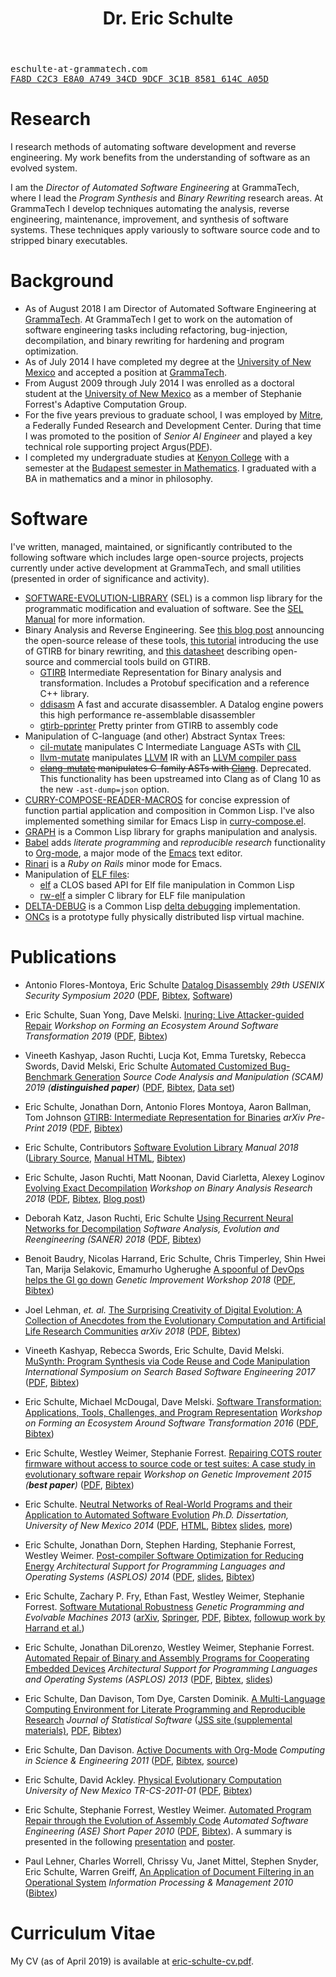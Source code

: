 # Created 2019-11-22 Fri 15:21
#+OPTIONS: toc:t num:nil ^:nil
#+TITLE: Dr. Eric Schulte
#+startup: hideblocks
#+html_head: <link rel="stylesheet" href="data/stylesheet.css" type="text/css">

#+html: <link href='http://fonts.googleapis.com/css?family=Ubuntu' rel='stylesheet' type='text/css'/>

#+html: <img id="me" height="300" src="data/eschulte.jpeg">

#+html: <div id="contact"><tt>eschulte-at-grammatech.com</tt></div>

#+html: <div id="pgp"><a href="data/eschulte-key.txt" title="PGP Key"><tt>FA8D C2C3 E8A0 A749 34CD  9DCF 3C1B 8581 614C A05D</tt></a></div>

* Research
  :PROPERTIES:
  :CUSTOM_ID: research
  :END:
I research methods of automating software development and reverse
engineering.  My work benefits from the understanding of software as
an evolved system.

I am the /Director of Automated Software Engineering/ at GrammaTech,
where I lead the /Program Synthesis/ and /Binary Rewriting/ research
areas.  At GrammaTech I develop techniques automating the analysis,
reverse engineering, maintenance, improvement, and synthesis of
software systems.  These techniques apply variously to software source
code and to stripped binary executables.

* Background
  :PROPERTIES:
  :CUSTOM_ID: background
  :END:
- As of August 2018 I am Director of Automated Software Engineering at
  [[http://www.grammatech.com/][GrammaTech]].  At GrammaTech I get to work on the automation of
  software engineering tasks including refactoring, bug-injection,
  decompilation, and binary rewriting for hardening and program
  optimization.
- As of July 2014 I have completed my degree at the [[http://www.unm.edu/][University of New
  Mexico]] and accepted a position at [[http://www.grammatech.com/][GrammaTech]].
- From August 2009 through July 2014 I was enrolled as a doctoral
  student at the [[http://www.unm.edu/][University of New Mexico]] as a member of Stephanie
  Forrest's Adaptive Computation Group.
- For the five years previous to graduate school, I was employed by
  [[http://www.mitre.org/][Mitre]], a Federally Funded Research and Development Center.  During
  that time I was promoted to the position of /Senior AI Engineer/ and
  played a key technical role supporting project Argus([[http://hsgac.senate.gov/public/index.cfm?FuseAction=Files.View&FileStore_id=3b5da0a2-5b3a-463e-aed5-4b2e7ec64cbf][PDF]]).
- I completed my undergraduate studies at [[http://www.kenyon.edu/][Kenyon College]] with a
  semester at the [[http://www.budapestsemesters.com/][Budapest semester in Mathematics]].  I graduated with
  a BA in mathematics and a minor in philosophy.

* Software
  :PROPERTIES:
  :CUSTOM_ID: software
  :END:
I've written, managed, maintained, or significantly contributed to the
following software which includes large open-source projects, projects
currently under active development at GrammaTech, and small utilities
(presented in order of significance and activity).

- [[https://github.com/grammatech/sel][SOFTWARE-EVOLUTION-LIBRARY]] (SEL) is a common lisp library for the
  programmatic modification and evaluation of software.  See the [[https://grammatech.github.io/sel/#Top][SEL
  Manual]] for more information.
- Binary Analysis and Reverse Engineering.  See [[https://blogs.grammatech.com/open-source-tools-for-binary-analysis-and-rewriting][this blog post]]
  announcing the open-source release of these tools, [[https://grammatech.github.io/gtirb/md_stack-stamp.html][this tutorial]]
  introducing the use of GTIRB for binary rewriting, and [[file:data/debloat-datasheet.pdf][this
  datasheet]] describing open-source and commercial tools build on
  GTIRB.
  - [[https://github.com/grammatech/gtirb][GTIRB]] Intermediate Representation for Binary analysis and
    transformation.  Includes a Protobuf specification and a reference
    C++ library.
  - [[https://github.com/grammatech/ddisasm][ddisasm]] A fast and accurate disassembler.  A Datalog engine powers
    this high performance re-assemblable disassembler
  - [[https://github.com/grammatech/gtirb-pprinter][gtirb-pprinter]] Pretty printer from GTIRB to assembly code
- Manipulation of C-language (and other) Abstract Syntax Trees:
  - [[https://github.com/eschulte/cil-mutate][cil-mutate]] manipulates C Intermediate Language ASTs with [[http://kerneis.github.com/cil/][CIL]]
  - [[http://eschulte.github.io/llvm-mutate/][llvm-mutate]] manipulates [[http://llvm.org][LLVM]] IR with an [[http://llvm.org/docs/WritingAnLLVMPass.html][LLVM compiler pass]]
  - +[[https://github.com/grammatech/clang-mutate][clang-mutate]] manipulates C-family ASTs with [[http://clang.llvm.org][Clang]]+.  Deprecated.
    This functionality has been upstreamed into Clang as of Clang 10
    as the new ~-ast-dump=json~ option.
- [[http://eschulte.github.io/curry-compose-reader-macros/][CURRY-COMPOSE-READER-MACROS]] for concise expression of function
  partial application and composition in Common Lisp.  I've also
  implemented something similar for Emacs Lisp in [[https://gist.github.com/eschulte/6167923][curry-compose.el]].
- [[http://eschulte.github.com/graph/][GRAPH]] is a Common Lisp library for graphs manipulation and analysis.
- [[http://orgmode.org/worg/org-contrib/babel/index.html][Babel]] adds /literate programming/ and /reproducible research/
  functionality to [[http://orgmode.org/][Org-mode]], a major mode of the [[http://www.gnu.org/software/emacs/][Emacs]] text editor.
- [[http://rinari.rubyforge.org/][Rinari]] is a /Ruby on Rails/ minor mode for Emacs.
- Manipulation of [[http://en.wikipedia.org/wiki/Executable_and_Linkable_Format][ELF files]]:
  - [[https://github.com/eschulte/elf][elf]] a CLOS based API for Elf file manipulation in Common Lisp
  - [[https://github.com/eschulte/rw-elf][rw-elf]] a simpler C library for ELF file manipulation
- [[https://github.com/eschulte/delta-debug][DELTA-DEBUG]] is a Common Lisp [[http://www.st.cs.uni-saarland.de/dd/][delta debugging]] implementation.
- [[http://eschulte.github.io/oncs/README.html][ONCs]] is a prototype fully physically distributed lisp virtual
  machine.

* Publications
  :PROPERTIES:
  :CUSTOM_ID: publications
  :END:
- Antonio Flores-Montoya, Eric Schulte
  _Datalog Disassembly_
  /29th USENIX Security Symposium 2020/
  ([[https://www.usenix.org/system/files/sec20fall_flores-montoya_prepub_0.pdf][PDF]], [[file:data/ddisasm.bib][Bibtex]], [[https://github.com/grammatech/ddisasm][Software]])

- Eric Schulte, Suan Yong, Dave Melski.
  _Inuring: Live Attacker-guided Repair_
  /Workshop on Forming an Ecosystem Around Software Transformation 2019/ ([[file:data/feast-2019-inuring.pdf][PDF]], [[file:data/feast-2019-inuring.bib][Bibtex]])

- Vineeth Kashyap, Jason Ruchti, Lucja Kot, Emma Turetsky, Rebecca Swords, David Melski, Eric Schulte
  _Automated Customized Bug-Benchmark Generation_
  /Source Code Analysis and Manipulation (SCAM) 2019 (*distinguished paper*)/
  ([[https://arxiv.org/pdf/1901.02819.pdf][PDF]], [[file:data/bug-injector.bib][Bibtex]], [[https://zenodo.org/record/3341585#.XTCQinVKiV4][Data set]])

- Eric Schulte, Jonathan Dorn, Antonio Flores Montoya, Aaron Ballman, Tom Johnson
  _GTIRB: Intermediate Representation for Binaries_
  /arXiv Pre-Print 2019/
  ([[https://arxiv.org/pdf/1907.02859.pdf][PDF]], [[file:data/gtirb.bib][Bibtex]])

- Eric Schulte, Contributors
  _Software Evolution Library_
  /Manual 2018/
  ([[https://github.com/GrammaTech/sel][Library Source]], [[https://grammatech.github.io/sel/][Manual HTML]], [[file:data/sel-manual.bib][Bibtex]])

- Eric Schulte, Jason Ruchti, Matt Noonan, David Ciarletta, Alexey Loginov
  _Evolving Exact Decompilation_
  /Workshop on Binary Analysis Research 2018/
  ([[file:data/bed.pdf][PDF]], [[file:data/bed.bib][Bibtex]], [[http://storm-country.com/blog/evo-deco][Blog post]])

- Deborah Katz, Jason Ruchti, Eric Schulte
  _Using Recurrent Neural Networks for Decompilation_
  /Software Analysis, Evolution and Reengineering (SANER) 2018/
  ([[file:data/katz-saner-2018-preprint.pdf][PDF]], [[file:data/rnn-decomp.bib][Bibtex]])

- Benoit Baudry, Nicolas Harrand, Eric Schulte, Chris Timperley, Shin
  Hwei Tan, Marija Selakovic, Emamurho Ugherughe _A spoonful of DevOps
  helps the GI go down_ /Genetic Improvement Workshop 2018/
  ([[file:data/devops-gi.pdf][PDF]], [[file:data/devops-gi.bib][Bibtex]])

- Joel Lehman, /et. al./
  _The Surprising Creativity of Digital Evolution: A Collection of Anecdotes from the Evolutionary Computation and Artificial Life Research Communities_
  /arXiv 2018/ ([[https://arxiv.org/pdf/1803.03453][PDF]], [[file:data/surprising-creativity-of-digital-evolution.bib][Bibtex]])

- Vineeth Kashyap, Rebecca Swords, Eric Schulte, David Melski.
  _MuSynth: Program Synthesis via Code Reuse and Code Manipulation_
  /International Symposium on Search Based Software Engineering 2017/
  ([[file:data/musynth-ssbse-2017.pdf][PDF]], [[file:data/musynth-ssbse-2017.bib][Bibtex]])

- Eric Schulte, Michael McDougal, Dave Melski.
  _Software Transformation: Applications, Tools, Challenges, and Program Representation_
  /Workshop on Forming an Ecosystem Around Software Transformation 2016/ ([[file:data/feast-2016-software-transformation.pdf][PDF]], [[file:data/feast-2016.bib][Bibtex]])

- Eric Schulte, Westley Weimer, Stephanie Forrest.
  _Repairing COTS router firmware without access to source code or test suites: A case study in evolutionary software repair_
  /Workshop on Genetic Improvement 2015 (*best paper*)/ ([[file:data/netgear-repair-preprint.pdf][PDF]], [[file:data/gi-netgear-2015.bib][Bibtex]])

- Eric Schulte.  _Neutral Networks of Real-World Programs and their
  Application to Automated Software Evolution_ /Ph.D. Dissertation,
  University of New Mexico 2014/ ([[file:dissertation/schulte-dissertation.pdf][PDF]], [[file:dissertation/schulte-dissertation.html][HTML]], [[file:data/schulte-dissertation.bib][Bibtex]] [[file:dissertation/schulte-dissertation-presentation.pdf][slides]], [[file:dissertation][more]])

- Eric Schulte, Jonathan Dorn, Stephen Harding, Stephanie Forrest,
  Westley Weimer.  _Post-compiler Software Optimization for Reducing
  Energy_ /Architectural Support for Programming Languages and
  Operating Systems (ASPLOS) 2014/ ([[file:data/asplos265-schulte.pdf][PDF]], [[file:data/asplos-14-schulte.pdf][slides]], [[file:data/goa.bib][Bibtex]])

- Eric Schulte, Zachary P. Fry, Ethan Fast, Westley Weimer, Stephanie
  Forrest.  _Software Mutational Robustness_ /Genetic Programming and
  Evolvable Machines 2013/ ([[http://arxiv.org/abs/1204.4224][arXiv]], [[http://link.springer.com/article/10.1007/s10710-013-9195-8][Springer]], [[http://arxiv.org/pdf/1204.4224v3][PDF]], [[file:data/schulte2013robust.bib][Bibtex]], [[https://arxiv.org/abs/1901.02533][followup work by Harrand et al.]])

- Eric Schulte, Jonathan DiLorenzo, Westley Weimer, Stephanie
  Forrest. _Automated Repair of Binary and Assembly Programs for
  Cooperating Embedded Devices_ /Architectural Support for Programming
  Languages and Operating Systems (ASPLOS) 2013/ ([[file:data/schulte2013embedded.pdf][PDF]], [[file:data/embedded.bib][Bibtex]], [[file:data/asplos-13-schulte.pdf][slides]])

- Eric Schulte, Dan Davison, Tom Dye, Carsten Dominik.
  _A Multi-Language Computing Environment for
   Literate Programming and Reproducible Research_
  /Journal of Statistical Software/
  ([[http://www.jstatsoft.org/v46/i03][JSS site (supplemental materials)]], [[http://www.jstatsoft.org/v46/i03/paper][PDF]], [[http://www.jstatsoft.org/v46/i03/bibtex][Bibtex]])

- Eric Schulte, Dan Davison.  _Active Documents with Org-Mode_
  /Computing in Science & Engineering 2011/ ([[file:data/CISE-13-3-SciProg.pdf][PDF]], [[file:data/CISE-13-3-SciProg.bib][Bibtex]], [[https://github.com/eschulte/CiSE][source]])

- Eric Schulte, David Ackley.  _Physical Evolutionary Computation_
  /University of New Mexico TR-CS-2011-01/ ([[http://cs.unm.edu/~treport/tr/11-04/paper-2011-01.pdf][PDF]], [[file:data/tr-cs-2011-01.bib][Bibtex]])

- Eric Schulte, Stephanie Forrest, Westley Weimer.  _Automated Program
  Repair through the Evolution of Assembly Code_ /Automated Software
  Engineering (ASE) Short Paper 2010/ ([[file:data/ase2010-asm-preprint.pdf][PDF]], [[file:data/ase2010-asm.bib][Bibtex]]).
  A summary is presented in the following [[file:data/asm-gp-presentation.pdf][presentation]] and [[file:data/asm-gp-poster.pdf][poster]].

- Paul Lehner, Charles Worrell, Chrissy Vu, Janet Mittel, Stephen
  Snyder, Eric Schulte, Warren Greiff, _An Application of Document
  Filtering in an Operational System_ /Information Processing &
  Management 2010/ ([[file:data/argus-pub.bib][Bibtex]])

* Curriculum Vitae
  :PROPERTIES:
  :CUSTOM_ID: cv
  :END:
My CV (as of April 2019) is available at [[file:data/eric-schulte-cv.pdf][eric-schulte-cv.pdf]].
